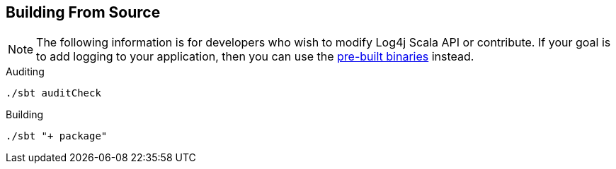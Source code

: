 ////
    Licensed to the Apache Software Foundation (ASF) under one or more
    contributor license agreements.  See the NOTICE file distributed with
    this work for additional information regarding copyright ownership.
    The ASF licenses this file to You under the Apache License, Version 2.0
    (the "License"); you may not use this file except in compliance with
    the License.  You may obtain a copy of the License at

         http://www.apache.org/licenses/LICENSE-2.0

    Unless required by applicable law or agreed to in writing, software
    distributed under the License is distributed on an "AS IS" BASIS,
    WITHOUT WARRANTIES OR CONDITIONS OF ANY KIND, either express or implied.
    See the License for the specific language governing permissions and
    limitations under the License.
////
== Building From Source

NOTE: The following information is for developers who wish to modify Log4j Scala API or contribute.
If your goal is to add logging to your application, then you can use the link:build.html[pre-built binaries] instead.

.Auditing
[source,bash]
----
./sbt auditCheck
----

.Building
[source,bash]
----
./sbt "+ package"
----

